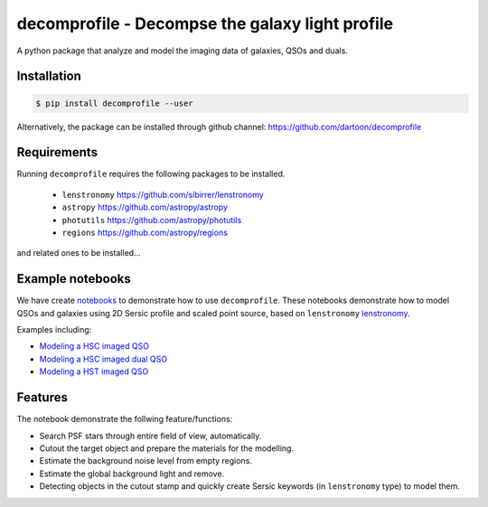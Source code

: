 =============================
decomprofile - Decompse the galaxy light profile
=============================

.. image:: https://badge.fury.io/py/decomprofile.png
    :target: http://badge.fury.io/py/decomprofile

.. image:: https://travis-ci.org/dartoon/decomprofile.png?branch=master
    :target: https://travis-ci.org/dartoon/decomprofile

A python package that analyze and model the imaging data of galaxies, QSOs and duals.


Installation
------------

.. code-block:: bash

    $ pip install decomprofile --user

Alternatively, the package can be installed through github channel:
https://github.com/dartoon/decomprofile


Requirements
------------
Running ``decomprofile`` requires the following packages to be installed.

 * ``lenstronomy`` `https://github.com/sibirrer/lenstronomy <https://github.com/sibirrer/lenstronomy>`_
 * ``astropy``  `https://github.com/astropy/astropy <https://github.com/astropy/astropy>`_
 * ``photutils`` `https://github.com/astropy/photutils <https://github.com/astropy/photutils>`_
 * ``regions`` `https://github.com/astropy/regions <https://github.com/astropy/regions>`_
and related ones to be installed... 

Example notebooks
-----------------
We have create `notebooks <https://github.com/dartoon/decomprofile_notebooks>`_ to demonstrate how to use ``decomprofile``. These notebooks demonstrate how to model QSOs and galaxies using 2D Sersic profile and scaled point source, based on ``lenstronomy`` `lenstronomy <https://github.com/sibirrer/lenstronomy>`_.

Examples including:

* `Modeling a HSC imaged QSO <https://github.com/dartoon/decomprofile_notebooks/blob/master/decomprofile_HSC_QSO.ipynb>`_
* `Modeling a HSC imaged dual QSO <https://github.com/dartoon/decomprofile_notebooks/blob/master/decomprofile_HSC_dualAGN.ipynb>`_
* `Modeling a HST imaged QSO <https://github.com/dartoon/decomprofile_notebooks/blob/master/decomprofile_HST_QSO.ipynb>`_

Features
--------
The notebook demonstrate the follwing feature/functions:

* Search PSF stars through entire field of view, automatically.
* Cutout the target object and prepare the materials for the modelling.
* Estimate the background noise level from empty regions.
* Estimate the global background light and remove.
* Detecting objects in the cutout stamp and quickly create Sersic keywords (in ``lenstronomy`` type) to model them.
